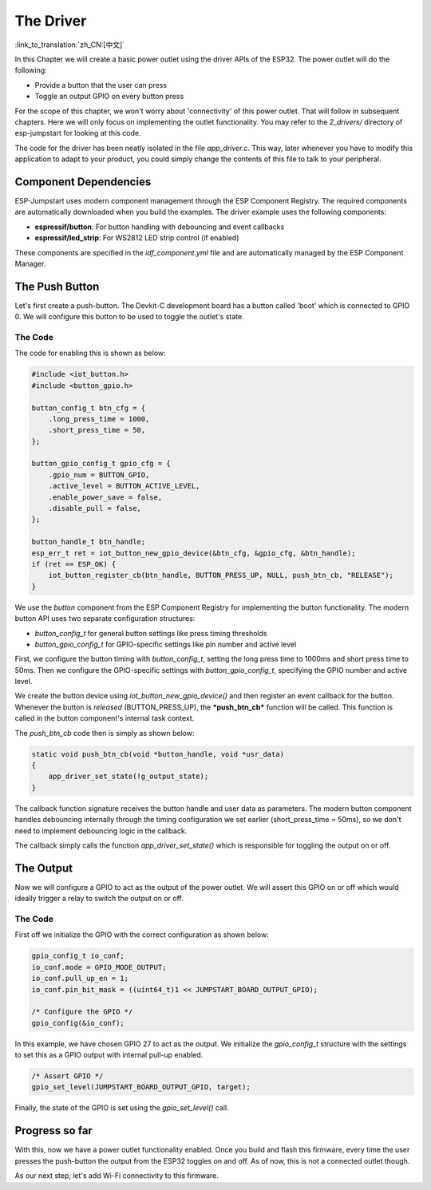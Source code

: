 The Driver
==========

:link_to_translation:`zh_CN:[中文]`

In this Chapter we will create a basic power outlet using the driver
APIs of the ESP32. The power outlet will do the following:

-  Provide a button that the user can press

-  Toggle an output GPIO on every button press

For the scope of this chapter, we won't worry about 'connectivity' of
this power outlet. That will follow in subsequent chapters. Here we will
only focus on implementing the outlet functionality. You may refer to
the *2\_drivers/* directory of esp-jumpstart for looking at this code.

The code for the driver has been neatly isolated in the file
*app\_driver.c*. This way, later whenever you have to modify this
application to adapt to your product, you could simply change the
contents of this file to talk to your peripheral.

Component Dependencies
----------------------

ESP-Jumpstart uses modern component management through the ESP Component
Registry. The required components are automatically downloaded when you
build the examples. The driver example uses the following components:

-  **espressif/button**: For button handling with debouncing and event callbacks
-  **espressif/led_strip**: For WS2812 LED strip control (if enabled)

These components are specified in the *idf_component.yml* file and are
automatically managed by the ESP Component Manager.

The Push Button
---------------

Let's first create a push-button. The Devkit-C development board has a
button called 'boot' which is connected to GPIO 0. We will configure
this button to be used to toggle the outlet's state.

.. _sec_push\_button:

The Code
~~~~~~~~

The code for enabling this is shown as below:

.. code:: c

    #include <iot_button.h>
    #include <button_gpio.h>

    button_config_t btn_cfg = {
        .long_press_time = 1000,
        .short_press_time = 50,
    };

    button_gpio_config_t gpio_cfg = {
        .gpio_num = BUTTON_GPIO,
        .active_level = BUTTON_ACTIVE_LEVEL,
        .enable_power_save = false,
        .disable_pull = false,
    };

    button_handle_t btn_handle;
    esp_err_t ret = iot_button_new_gpio_device(&btn_cfg, &gpio_cfg, &btn_handle);
    if (ret == ESP_OK) {
        iot_button_register_cb(btn_handle, BUTTON_PRESS_UP, NULL, push_btn_cb, "RELEASE");
    }

We use the *button* component from the ESP Component Registry for
implementing the button functionality. The modern button API uses two
separate configuration structures:

- *button_config_t* for general button settings like press timing thresholds
- *button_gpio_config_t* for GPIO-specific settings like pin number and active level

First, we configure the button timing with *button_config_t*, setting the
long press time to 1000ms and short press time to 50ms. Then we configure
the GPIO-specific settings with *button_gpio_config_t*, specifying the GPIO
number and active level.

We create the button device using *iot_button_new_gpio_device()* and then
register an event callback for the button. Whenever the button is *released*
(BUTTON_PRESS_UP), the ***push\_btn\_cb*** function will be called. This
function is called in the button component's internal task context.

The *push\_btn\_cb* code then is simply as shown below:

.. code:: c

    static void push_btn_cb(void *button_handle, void *usr_data)
    {
        app_driver_set_state(!g_output_state);
    }

The callback function signature receives the button handle and user data
as parameters. The modern button component handles debouncing internally
through the timing configuration we set earlier (short_press_time = 50ms),
so we don't need to implement debouncing logic in the callback.

The callback simply calls the function *app\_driver\_set\_state()* which
is responsible for toggling the output on or off.

The Output
----------

Now we will configure a GPIO to act as the output of the power outlet.
We will assert this GPIO on or off which would ideally trigger a relay
to switch the output on or off.

.. _sec_relay:

The Code
~~~~~~~~

First off we initialize the GPIO with the correct
configuration as shown below:

.. code:: c

    gpio_config_t io_conf;
    io_conf.mode = GPIO_MODE_OUTPUT;
    io_conf.pull_up_en = 1;
    io_conf.pin_bit_mask = ((uint64_t)1 << JUMPSTART_BOARD_OUTPUT_GPIO);

    /* Configure the GPIO */
    gpio_config(&io_conf);

In this example, we have chosen GPIO 27 to act as the output. We
initialize the *gpio\_config\_t* structure with the settings to set this
as a GPIO output with internal pull-up enabled.

.. code:: c

    /* Assert GPIO */
    gpio_set_level(JUMPSTART_BOARD_OUTPUT_GPIO, target);

Finally, the state of the GPIO is set using the *gpio\_set\_level()*
call.

Progress so far
---------------

With this, now we have a power outlet functionality enabled. Once you
build and flash this firmware, every time the user presses the
push-button the output from the ESP32 toggles on and off. As of now,
this is not a connected outlet though.

As our next step, let's add Wi-Fi connectivity to this firmware.
